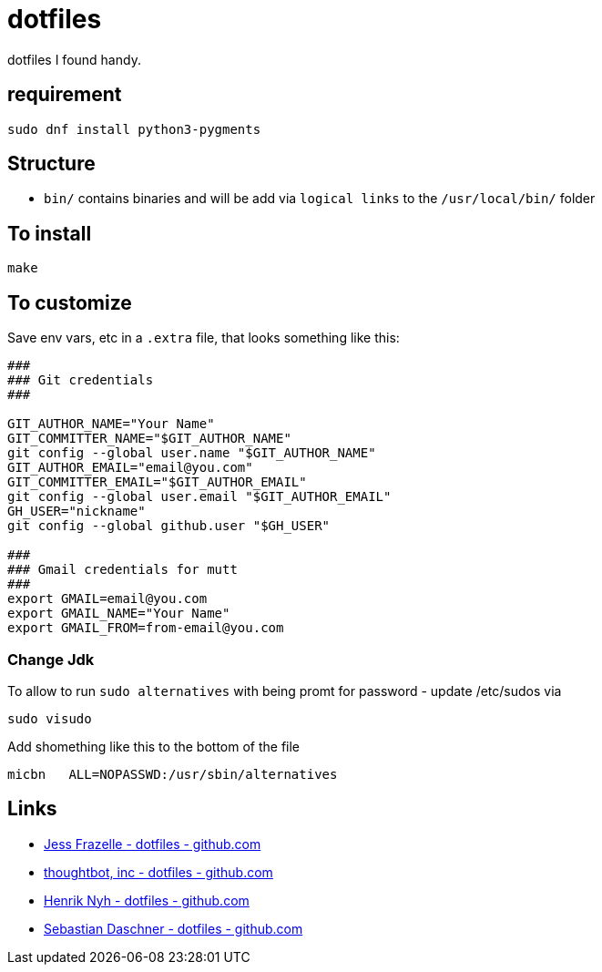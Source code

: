 = dotfiles

dotfiles I found handy.

== requirement

[source,bash]
----
sudo dnf install python3-pygments
----

== Structure

- `bin/` contains binaries and will be add via `logical links` to the `/usr/local/bin/` folder

== To install

[source,bash]
----
make
----

== To customize

Save env vars, etc in a `.extra` file, that looks something like
this:

[source,bash]
----
###
### Git credentials
###

GIT_AUTHOR_NAME="Your Name"
GIT_COMMITTER_NAME="$GIT_AUTHOR_NAME"
git config --global user.name "$GIT_AUTHOR_NAME"
GIT_AUTHOR_EMAIL="email@you.com"
GIT_COMMITTER_EMAIL="$GIT_AUTHOR_EMAIL"
git config --global user.email "$GIT_AUTHOR_EMAIL"
GH_USER="nickname"
git config --global github.user "$GH_USER"

###
### Gmail credentials for mutt
###
export GMAIL=email@you.com
export GMAIL_NAME="Your Name"
export GMAIL_FROM=from-email@you.com
----

=== Change Jdk

To allow to run `sudo alternatives` with being promt for password - update /etc/sudos via

[source,bash]
----
sudo visudo
----

Add shomething like this to the bottom of the file

----
micbn   ALL=NOPASSWD:/usr/sbin/alternatives
----

== Links

- https://github.com/jessfraz/dotfiles[Jess Frazelle - dotfiles - github.com]
- https://github.com/thoughtbot/dotfiles[thoughtbot, inc - dotfiles - github.com]
- https://github.com/henrik/dotfiles[Henrik Nyh - dotfiles - github.com]
- https://github.com/sdaschner/dotfiles[Sebastian Daschner  - dotfiles - github.com]

